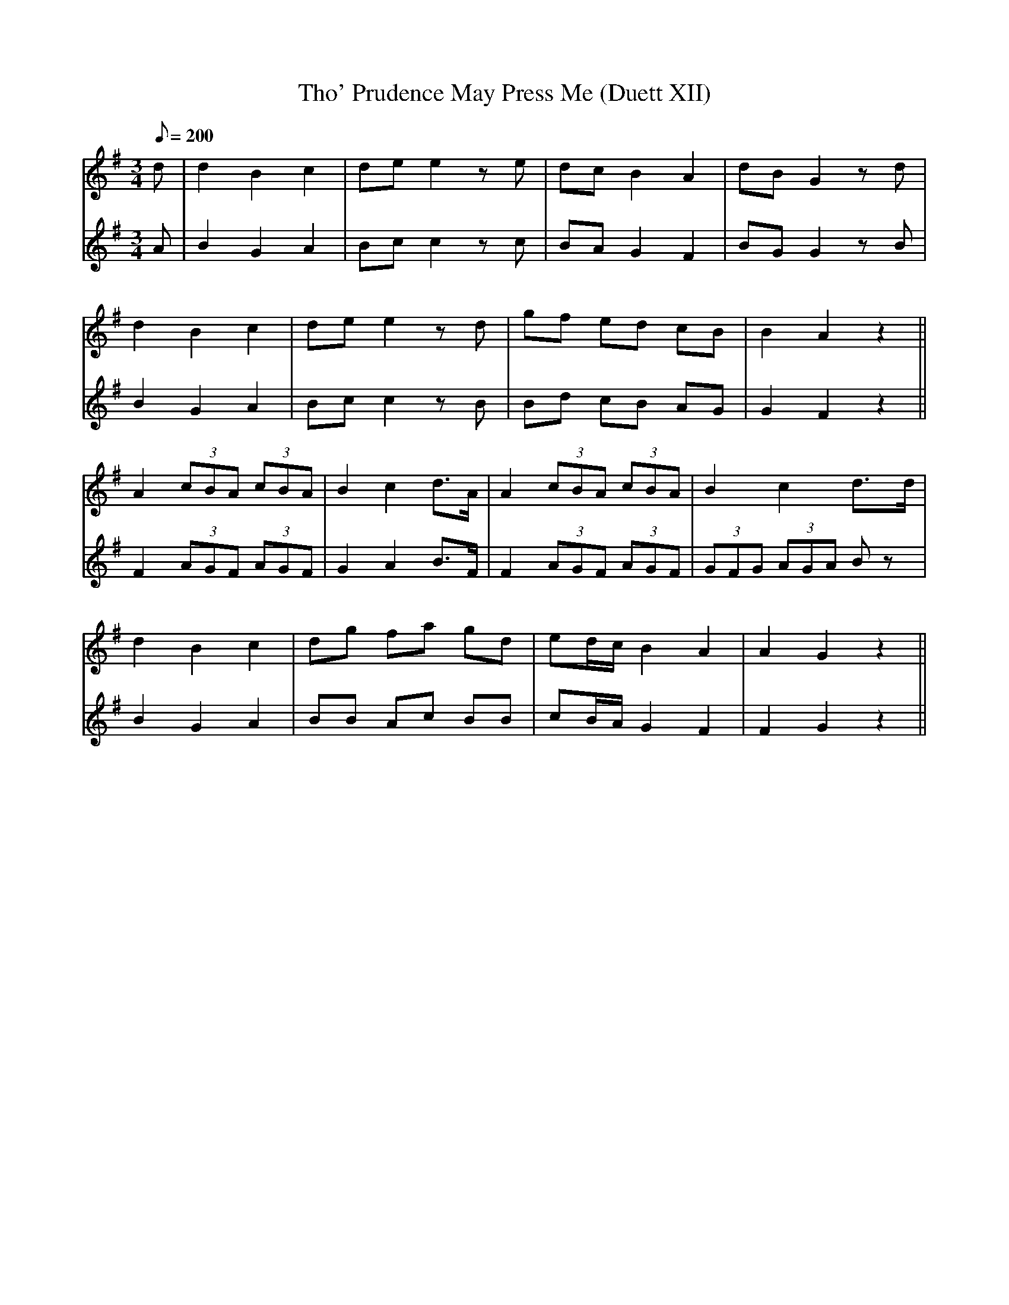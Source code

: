 X:187
T: Tho' Prudence May Press Me (Duett XII)
N: O'Farrell's Pocket Companion v.2 (Sky ed. p.96)
M: 3/4
L: 1/8
R: waltz
Q: 200
V: 1 %%MIDI program 1 73 volume=70 % flute
V: 2 %%MIDI program 1 40 % fiddle
K: G
[V:1] d| d2 B2 c2| de e2 ze| dc B2 A2| dB G2 zd|
[V:2] A| B2 G2 A2| Bc c2 zc| BA G2 F2| BG G2 zB|
%
[V:1] d2 B2 c2| de e2 zd| gf ed cB| B2 A2 z2 ||
[V:2] B2 G2 A2| Bc c2 zB| Bd cB AG| G2 F2 z2 ||
%
[V:1] A2 (3cBA (3cBA| B2 c2 d>A |A2 (3cBA (3cBA |B2 c2 d>d|
[V:2] F2 (3AGF (3AGF| G2 A2 B>F |F2 (3AGF (3AGF |(3GFG (3AGA Bz|
%
[V:1] d2 B2 c2 |dg fa gd |ed/c/ B2 A2 | A2 G2 z2 ||
[V:2] B2 G2 A2 |BB Ac BB |cB/A/ G2 F2 | F2 G2 z2 ||
